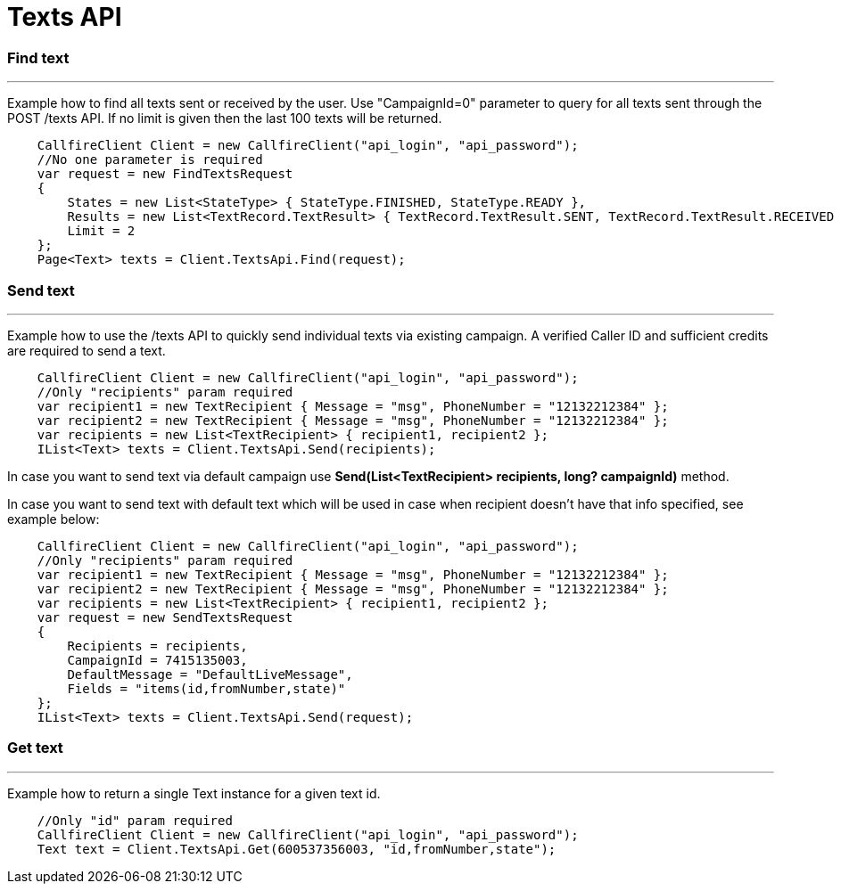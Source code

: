= Texts API


=== Find text
'''
Example how to find all texts sent or received by the user. Use "CampaignId=0" parameter to query for all texts sent through
 the POST /texts API. If no limit is given then the last 100 texts will be returned.
[source,csharp]
    CallfireClient Client = new CallfireClient("api_login", "api_password");
    //No one parameter is required
    var request = new FindTextsRequest
    {
        States = new List<StateType> { StateType.FINISHED, StateType.READY },
        Results = new List<TextRecord.TextResult> { TextRecord.TextResult.SENT, TextRecord.TextResult.RECEIVED },
        Limit = 2
    };
    Page<Text> texts = Client.TextsApi.Find(request);

=== Send text
'''
Example how to use the /texts API to quickly send individual texts via existing campaign. A verified Caller ID and
 sufficient credits are required to send a text.
[source,csharp]
    CallfireClient Client = new CallfireClient("api_login", "api_password");
    //Only "recipients" param required
    var recipient1 = new TextRecipient { Message = "msg", PhoneNumber = "12132212384" };
    var recipient2 = new TextRecipient { Message = "msg", PhoneNumber = "12132212384" };
    var recipients = new List<TextRecipient> { recipient1, recipient2 };
    IList<Text> texts = Client.TextsApi.Send(recipients);

In case you want to send text via default campaign use *Send(List<TextRecipient> recipients, long? campaignId)* method.

In case you want to send text with default text which will be used in case when recipient doesn't have that info specified,
 see example below:
[source,csharp]
    CallfireClient Client = new CallfireClient("api_login", "api_password");
    //Only "recipients" param required
    var recipient1 = new TextRecipient { Message = "msg", PhoneNumber = "12132212384" };
    var recipient2 = new TextRecipient { Message = "msg", PhoneNumber = "12132212384" };
    var recipients = new List<TextRecipient> { recipient1, recipient2 };
    var request = new SendTextsRequest
    {
        Recipients = recipients,
        CampaignId = 7415135003,
        DefaultMessage = "DefaultLiveMessage",
        Fields = "items(id,fromNumber,state)"
    };
    IList<Text> texts = Client.TextsApi.Send(request);

=== Get text
'''
Example how to return a single Text instance for a given text id.
[source,csharp]
    //Only "id" param required
    CallfireClient Client = new CallfireClient("api_login", "api_password");
    Text text = Client.TextsApi.Get(600537356003, "id,fromNumber,state");

